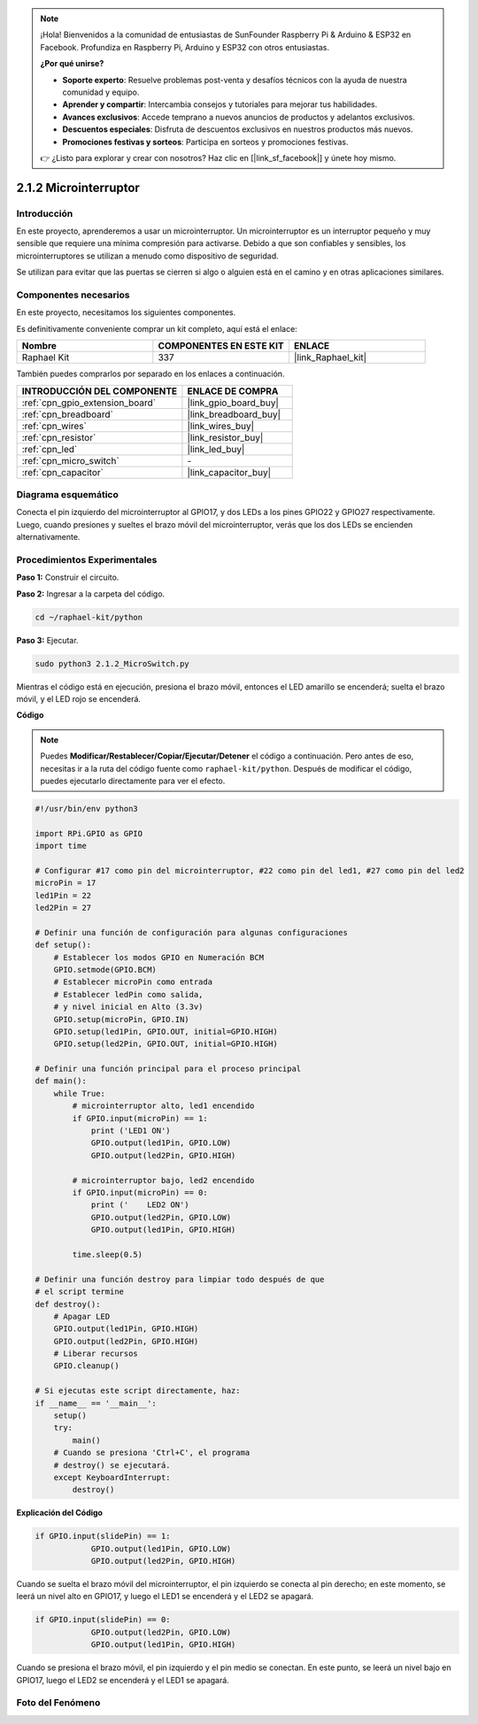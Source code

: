 .. note::

    ¡Hola! Bienvenidos a la comunidad de entusiastas de SunFounder Raspberry Pi & Arduino & ESP32 en Facebook. Profundiza en Raspberry Pi, Arduino y ESP32 con otros entusiastas.

    **¿Por qué unirse?**

    - **Soporte experto**: Resuelve problemas post-venta y desafíos técnicos con la ayuda de nuestra comunidad y equipo.
    - **Aprender y compartir**: Intercambia consejos y tutoriales para mejorar tus habilidades.
    - **Avances exclusivos**: Accede temprano a nuevos anuncios de productos y adelantos exclusivos.
    - **Descuentos especiales**: Disfruta de descuentos exclusivos en nuestros productos más nuevos.
    - **Promociones festivas y sorteos**: Participa en sorteos y promociones festivas.

    👉 ¿Listo para explorar y crear con nosotros? Haz clic en [|link_sf_facebook|] y únete hoy mismo.

.. _2.1.2_py:

2.1.2 Microinterruptor
==========================

Introducción
---------------

En este proyecto, aprenderemos a usar un microinterruptor. Un microinterruptor es un interruptor pequeño y muy sensible que requiere una mínima compresión para activarse. Debido a que son confiables y sensibles, los microinterruptores se utilizan a menudo como dispositivo de seguridad.

Se utilizan para evitar que las puertas se cierren si algo o alguien está en el camino y en otras aplicaciones similares.

Componentes necesarios
----------------------------

En este proyecto, necesitamos los siguientes componentes.

.. image:: ../img/2.1.2component.png

Es definitivamente conveniente comprar un kit completo, aquí está el enlace:

.. list-table::
    :widths: 20 20 20
    :header-rows: 1

    *   - Nombre
        - COMPONENTES EN ESTE KIT
        - ENLACE
    *   - Raphael Kit
        - 337
        - |link_Raphael_kit|

También puedes comprarlos por separado en los enlaces a continuación.

.. list-table::
    :widths: 30 20
    :header-rows: 1

    *   - INTRODUCCIÓN DEL COMPONENTE
        - ENLACE DE COMPRA

    *   - :ref:`cpn_gpio_extension_board`
        - |link_gpio_board_buy|
    *   - :ref:`cpn_breadboard`
        - |link_breadboard_buy|
    *   - :ref:`cpn_wires`
        - |link_wires_buy|
    *   - :ref:`cpn_resistor`
        - |link_resistor_buy|
    *   - :ref:`cpn_led`
        - |link_led_buy|
    *   - :ref:`cpn_micro_switch`
        - \-
    *   - :ref:`cpn_capacitor`
        - |link_capacitor_buy|

Diagrama esquemático
--------------------------

Conecta el pin izquierdo del microinterruptor al GPIO17, y dos LEDs a los pines GPIO22 y GPIO27 respectivamente. Luego, cuando presiones y sueltes el brazo móvil del microinterruptor, verás que los dos LEDs se encienden alternativamente.

.. image:: ../img/image305.png


.. image:: ../img/micro_Schematic.png


Procedimientos Experimentales
-----------------------------

**Paso 1:** Construir el circuito.

.. image:: ../img/2.1.4fritzing.png

**Paso 2:** Ingresar a la carpeta del código.

.. raw:: html

   <run></run>

.. code-block::

    cd ~/raphael-kit/python

**Paso 3:** Ejecutar.

.. raw:: html

   <run></run>

.. code-block::

    sudo python3 2.1.2_MicroSwitch.py

Mientras el código está en ejecución, presiona el brazo móvil, entonces el LED amarillo se encenderá; suelta el brazo móvil, y el LED rojo se encenderá.

**Código**

.. note::

    Puedes **Modificar/Restablecer/Copiar/Ejecutar/Detener** el código a continuación. Pero antes de eso, necesitas ir a la ruta del código fuente como ``raphael-kit/python``. Después de modificar el código, puedes ejecutarlo directamente para ver el efecto.


.. raw:: html

    <run></run>

.. code-block:: python

    #!/usr/bin/env python3

    import RPi.GPIO as GPIO
    import time

    # Configurar #17 como pin del microinterruptor, #22 como pin del led1, #27 como pin del led2
    microPin = 17
    led1Pin = 22
    led2Pin = 27

    # Definir una función de configuración para algunas configuraciones
    def setup():
        # Establecer los modos GPIO en Numeración BCM
        GPIO.setmode(GPIO.BCM)
        # Establecer microPin como entrada
        # Establecer ledPin como salida, 
        # y nivel inicial en Alto (3.3v)
        GPIO.setup(microPin, GPIO.IN)
        GPIO.setup(led1Pin, GPIO.OUT, initial=GPIO.HIGH)
        GPIO.setup(led2Pin, GPIO.OUT, initial=GPIO.HIGH)

    # Definir una función principal para el proceso principal
    def main():
        while True:
            # microinterruptor alto, led1 encendido
            if GPIO.input(microPin) == 1:
                print ('LED1 ON')
                GPIO.output(led1Pin, GPIO.LOW)
                GPIO.output(led2Pin, GPIO.HIGH)

            # microinterruptor bajo, led2 encendido
            if GPIO.input(microPin) == 0:
                print ('    LED2 ON')
                GPIO.output(led2Pin, GPIO.LOW)
                GPIO.output(led1Pin, GPIO.HIGH)

            time.sleep(0.5)

    # Definir una función destroy para limpiar todo después de que
    # el script termine 
    def destroy():
        # Apagar LED
        GPIO.output(led1Pin, GPIO.HIGH)
        GPIO.output(led2Pin, GPIO.HIGH)
        # Liberar recursos
        GPIO.cleanup()                     

    # Si ejecutas este script directamente, haz:
    if __name__ == '__main__':
        setup()
        try:
            main()
        # Cuando se presiona 'Ctrl+C', el programa 
        # destroy() se ejecutará.
        except KeyboardInterrupt:
            destroy()	

**Explicación del Código**

.. code-block:: python

    if GPIO.input(slidePin) == 1:
                GPIO.output(led1Pin, GPIO.LOW)
                GPIO.output(led2Pin, GPIO.HIGH)

Cuando se suelta el brazo móvil del microinterruptor, el pin izquierdo se conecta al pin derecho; en este momento, se leerá un nivel alto en GPIO17, y luego el LED1 se encenderá y el LED2 se apagará.

.. code-block:: python

    if GPIO.input(slidePin) == 0:
                GPIO.output(led2Pin, GPIO.LOW)
                GPIO.output(led1Pin, GPIO.HIGH)

Cuando se presiona el brazo móvil, el pin izquierdo y el pin medio se conectan. En este punto, se leerá un nivel bajo en GPIO17, luego el LED2 se encenderá y el LED1 se apagará.

Foto del Fenómeno
------------------

.. image:: ../img/2.1.2micro_switch.JPG